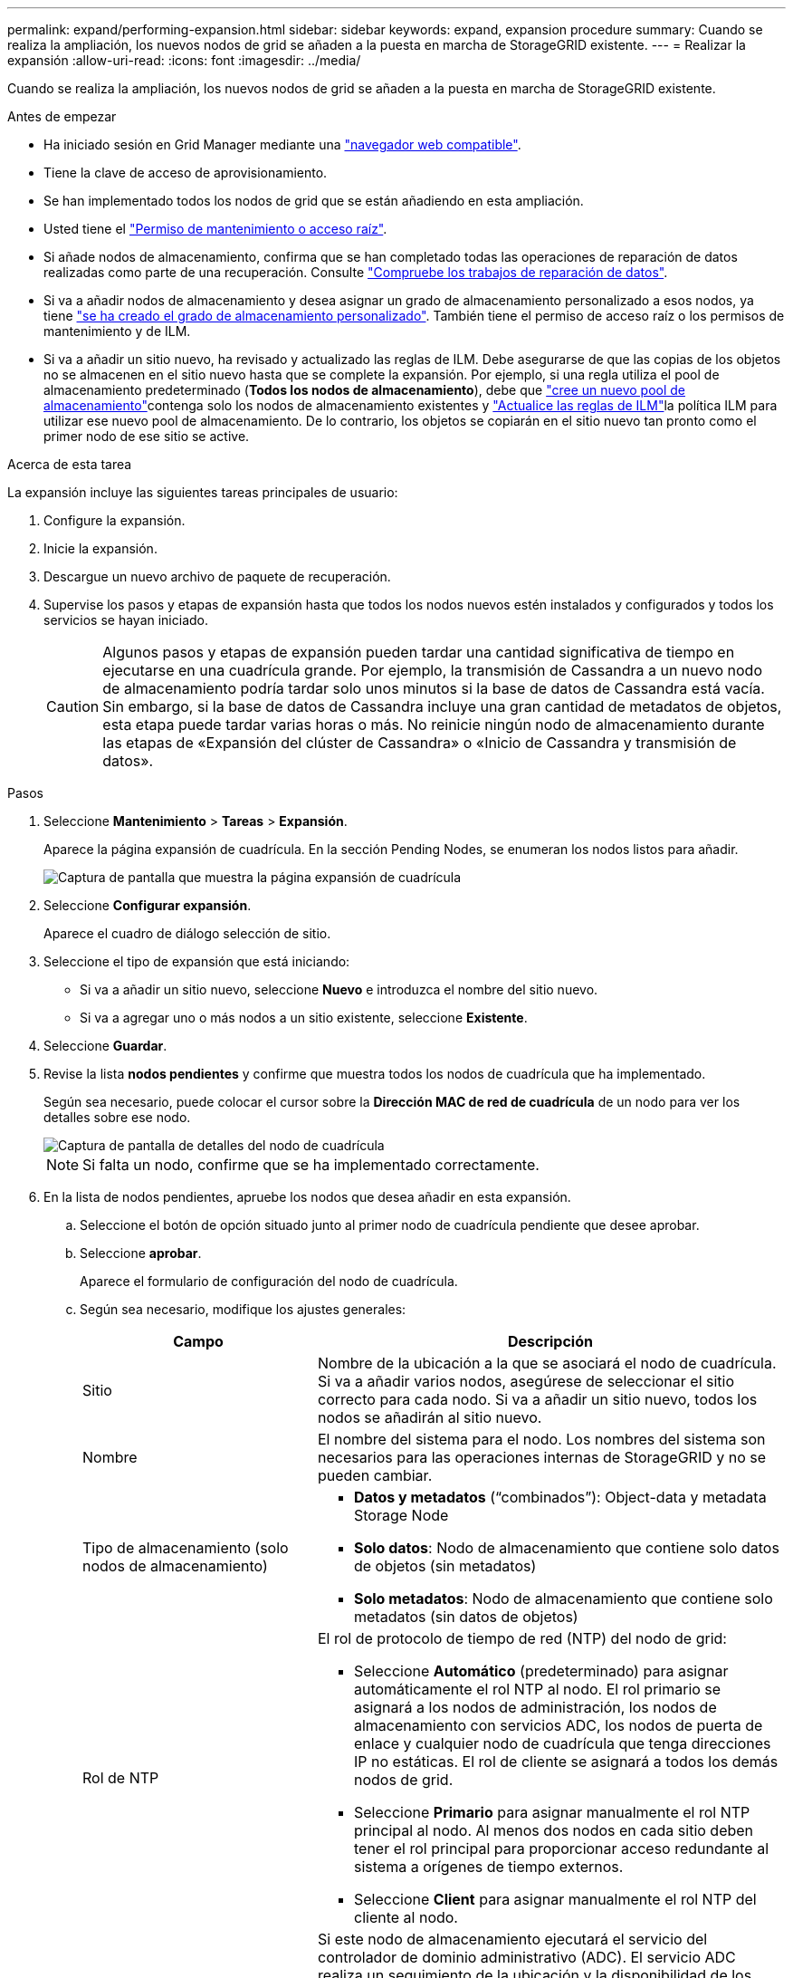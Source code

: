 ---
permalink: expand/performing-expansion.html 
sidebar: sidebar 
keywords: expand, expansion procedure 
summary: Cuando se realiza la ampliación, los nuevos nodos de grid se añaden a la puesta en marcha de StorageGRID existente. 
---
= Realizar la expansión
:allow-uri-read: 
:icons: font
:imagesdir: ../media/


[role="lead"]
Cuando se realiza la ampliación, los nuevos nodos de grid se añaden a la puesta en marcha de StorageGRID existente.

.Antes de empezar
* Ha iniciado sesión en Grid Manager mediante una link:../admin/web-browser-requirements.html["navegador web compatible"].
* Tiene la clave de acceso de aprovisionamiento.
* Se han implementado todos los nodos de grid que se están añadiendo en esta ampliación.
* Usted tiene el link:../admin/admin-group-permissions.html["Permiso de mantenimiento o acceso raíz"].
* Si añade nodos de almacenamiento, confirma que se han completado todas las operaciones de reparación de datos realizadas como parte de una recuperación. Consulte link:../maintain/checking-data-repair-jobs.html["Compruebe los trabajos de reparación de datos"].
* Si va a añadir nodos de almacenamiento y desea asignar un grado de almacenamiento personalizado a esos nodos, ya tiene link:../ilm/creating-and-assigning-storage-grades.html["se ha creado el grado de almacenamiento personalizado"]. También tiene el permiso de acceso raíz o los permisos de mantenimiento y de ILM.
* Si va a añadir un sitio nuevo, ha revisado y actualizado las reglas de ILM. Debe asegurarse de que las copias de los objetos no se almacenen en el sitio nuevo hasta que se complete la expansión. Por ejemplo, si una regla utiliza el pool de almacenamiento predeterminado (*Todos los nodos de almacenamiento*), debe que link:../ilm/creating-storage-pool.html["cree un nuevo pool de almacenamiento"]contenga solo los nodos de almacenamiento existentes y link:../ilm/working-with-ilm-rules-and-ilm-policies.html["Actualice las reglas de ILM"]la política ILM para utilizar ese nuevo pool de almacenamiento. De lo contrario, los objetos se copiarán en el sitio nuevo tan pronto como el primer nodo de ese sitio se active.


.Acerca de esta tarea
La expansión incluye las siguientes tareas principales de usuario:

. Configure la expansión.
. Inicie la expansión.
. Descargue un nuevo archivo de paquete de recuperación.
. Supervise los pasos y etapas de expansión hasta que todos los nodos nuevos estén instalados y configurados y todos los servicios se hayan iniciado.
+

CAUTION: Algunos pasos y etapas de expansión pueden tardar una cantidad significativa de tiempo en ejecutarse en una cuadrícula grande. Por ejemplo, la transmisión de Cassandra a un nuevo nodo de almacenamiento podría tardar solo unos minutos si la base de datos de Cassandra está vacía. Sin embargo, si la base de datos de Cassandra incluye una gran cantidad de metadatos de objetos, esta etapa puede tardar varias horas o más. No reinicie ningún nodo de almacenamiento durante las etapas de «Expansión del clúster de Cassandra» o «Inicio de Cassandra y transmisión de datos».



.Pasos
. Seleccione *Mantenimiento* > *Tareas* > *Expansión*.
+
Aparece la página expansión de cuadrícula. En la sección Pending Nodes, se enumeran los nodos listos para añadir.

+
image::../media/grid_expansion_page.png[Captura de pantalla que muestra la página expansión de cuadrícula]

. Seleccione *Configurar expansión*.
+
Aparece el cuadro de diálogo selección de sitio.

. Seleccione el tipo de expansión que está iniciando:
+
** Si va a añadir un sitio nuevo, seleccione *Nuevo* e introduzca el nombre del sitio nuevo.
** Si va a agregar uno o más nodos a un sitio existente, seleccione *Existente*.


. Seleccione *Guardar*.
. Revise la lista *nodos pendientes* y confirme que muestra todos los nodos de cuadrícula que ha implementado.
+
Según sea necesario, puede colocar el cursor sobre la *Dirección MAC de red de cuadrícula* de un nodo para ver los detalles sobre ese nodo.

+
image::../media/grid_node_details.png[Captura de pantalla de detalles del nodo de cuadrícula]

+

NOTE: Si falta un nodo, confirme que se ha implementado correctamente.

. En la lista de nodos pendientes, apruebe los nodos que desea añadir en esta expansión.
+
.. Seleccione el botón de opción situado junto al primer nodo de cuadrícula pendiente que desee aprobar.
.. Seleccione *aprobar*.
+
Aparece el formulario de configuración del nodo de cuadrícula.

.. Según sea necesario, modifique los ajustes generales:
+
[cols="1a,2a"]
|===
| Campo | Descripción 


 a| 
Sitio
 a| 
Nombre de la ubicación a la que se asociará el nodo de cuadrícula. Si va a añadir varios nodos, asegúrese de seleccionar el sitio correcto para cada nodo. Si va a añadir un sitio nuevo, todos los nodos se añadirán al sitio nuevo.



 a| 
Nombre
 a| 
El nombre del sistema para el nodo. Los nombres del sistema son necesarios para las operaciones internas de StorageGRID y no se pueden cambiar.



 a| 
Tipo de almacenamiento (solo nodos de almacenamiento)
 a| 
*** *Datos y metadatos* (“combinados”): Object-data y metadata Storage Node
*** *Solo datos*: Nodo de almacenamiento que contiene solo datos de objetos (sin metadatos)
*** *Solo metadatos*: Nodo de almacenamiento que contiene solo metadatos (sin datos de objetos)




 a| 
Rol de NTP
 a| 
El rol de protocolo de tiempo de red (NTP) del nodo de grid:

*** Seleccione *Automático* (predeterminado) para asignar automáticamente el rol NTP al nodo. El rol primario se asignará a los nodos de administración, los nodos de almacenamiento con servicios ADC, los nodos de puerta de enlace y cualquier nodo de cuadrícula que tenga direcciones IP no estáticas. El rol de cliente se asignará a todos los demás nodos de grid.
*** Seleccione *Primario* para asignar manualmente el rol NTP principal al nodo. Al menos dos nodos en cada sitio deben tener el rol principal para proporcionar acceso redundante al sistema a orígenes de tiempo externos.
*** Seleccione *Client* para asignar manualmente el rol NTP del cliente al nodo.




 a| 
Servicio ADC (nodos de almacenamiento combinados o solo metadatos)
 a| 
Si este nodo de almacenamiento ejecutará el servicio del controlador de dominio administrativo (ADC).  El servicio ADC realiza un seguimiento de la ubicación y la disponibilidad de los servicios de la red.  Al menos tres nodos de almacenamiento en cada sitio deben incluir el servicio ADC.

*** Seleccione *Sí* si el nodo de almacenamiento que está reemplazando incluye el servicio ADC.  Dado que no es posible desmantelar un nodo de almacenamiento si quedan muy pocos servicios ADC, esta configuración garantiza que haya un nuevo servicio ADC disponible antes de que se elimine el servicio anterior.
*** Puedelink:../maintain/move-adc-service.html["mover el servicio ADC a otro nodo de almacenamiento en el mismo sitio"] para garantizar que se cumpla el quórum del servicio ADC.
*** Seleccione *Automático* para que el sistema determine si este nodo requiere el servicio ADC.


Aprenda sobre el link:../maintain/understanding-adc-service-quorum.html["Quórum ADC"].



 a| 
Grado de almacenamiento (nodos de almacenamiento combinados o solo de datos)
 a| 
Utilice el grado de almacenamiento *default*, o seleccione el grado de almacenamiento personalizado que desea asignar a este nuevo nodo.

Los pools de almacenamiento usan los grados de almacenamiento ILM, por lo que su selección puede afectar a los objetos que se colocarán en el nodo de almacenamiento.

|===
.. Según sea necesario, modifique los ajustes de Grid Network, Admin Network y Client Network.
+
*** *Dirección IPv4 (CIDR)*: Dirección de red CIDR para la interfaz de red. Por ejemplo: 172.16.10.100/24
+

NOTE: Si descubre que los nodos tienen direcciones IP duplicadas en la red de grid mientras aprueba nodos, debe cancelar la expansión, volver a desplegar las máquinas virtuales o los dispositivos con una IP no duplicada y reiniciar la expansión.

*** *Gateway*: La puerta de enlace predeterminada del nodo de red. Por ejemplo: 172.16.10.1
*** *Subredes (CIDR)*: Una o varias subredes para la Red de administración.


.. Seleccione *Guardar*.
+
El nodo de grid aprobado se mueve a la lista de nodos aprobados.

+
*** Para modificar las propiedades de un nodo de cuadrícula aprobado, seleccione su botón de opción y seleccione *Editar*.
*** Para volver a mover un nodo de cuadrícula aprobado a la lista nodos pendientes, seleccione el botón de opción correspondiente y seleccione *Restablecer*.
*** Para quitar de forma permanente un nodo de grid aprobado, apague el nodo. A continuación, seleccione el botón de radio y seleccione *Quitar*.


.. Repita estos pasos para cada nodo de cuadrícula pendiente que desee aprobar.
+

NOTE: Si es posible, debe aprobar todas las notas de cuadrícula pendientes y realizar una sola expansión. Se necesitará más tiempo si realiza varias expansiones pequeñas.



. Cuando haya aprobado todos los nodos de cuadrícula, introduzca la *frase de paso de aprovisionamiento* y seleccione *expandir*.
+
Después de unos minutos, esta página se actualiza para mostrar el estado del procedimiento de expansión. Cuando las tareas que afectan a los nodos de cuadrícula individuales están en curso, la sección Estado de Nodo de Grid muestra el estado actual de cada nodo de cuadrícula.

+

NOTE: Durante el paso de instalación de nodos de grid para un dispositivo nuevo, el instalador de dispositivos StorageGRID muestra la instalación pasando de la fase 3 a la fase 4, Finalizar la instalación. Cuando finaliza la fase 4, se reinicia la controladora.

+

NOTE: Una expansión de sitio incluye una tarea adicional para configurar Cassandra para el nuevo sitio.

. Tan pronto como aparezca el enlace *Descargar paquete de recuperación*, descargue el archivo del paquete de recuperación.
+
Debe descargar una copia actualizada del archivo del paquete de recuperación lo antes posible después de realizar cambios en la topología de la red en el sistema StorageGRID .  El archivo del paquete de recuperación le permite restaurar el sistema si ocurre una falla.

+
.. Seleccione el enlace de descarga.
.. Introduzca la frase de acceso de aprovisionamiento y seleccione *Iniciar descarga*.
.. Cuando finalice la descarga, abra el `.zip` archivo y confirme que puede acceder al contenido, incluido el `Passwords.txt` archivo.
.. Copie el archivo del paquete de recuperación descargado(`.zip` ) a dos lugares seguros, protegidos y separados.
+

CAUTION: El archivo del paquete de recuperación debe estar protegido porque contiene claves de cifrado y contraseñas que se pueden utilizar para obtener datos del sistema StorageGRID .



. Si agrega nodos de almacenamiento a un sitio existente o agrega un sitio, supervise las etapas de Cassandra, que se producen cuando se inician los servicios en los nuevos nodos de grid.
+

CAUTION: No reinicie ningún nodo de almacenamiento durante las etapas de «Expansión del clúster de Cassandra» o «Inicio de Cassandra y transmisión de datos». Estas fases pueden tardar varias horas en completarse para cada nodo de almacenamiento nuevo, especialmente si los nodos de almacenamiento existentes contienen una gran cantidad de metadatos de objetos.

+
[role="tabbed-block"]
====
.Añadir nodos de almacenamiento
--
Si va a añadir nodos de almacenamiento a un sitio existente, revise el porcentaje que se muestra en el mensaje de estado Iniciar Cassandra y transmisión de datos.

Este porcentaje calcula lo completo que es la operación de retransmisión de Cassandra, que se basa en la cantidad total de datos de Cassandra disponibles y en la cantidad que ya se ha escrito en el nodo nuevo.

--
.Agregando sitio
--
Si va a agregar un nuevo sitio, utilice `nodetool status` para supervisar el progreso de la transmisión de Cassandra y para ver cuántos metadatos se han copiado en el nuevo sitio durante la etapa de “Expandir el clúster de Cassandra”. La carga total de datos en el nuevo sitio debe estar dentro de aproximadamente el 20% del total de un sitio actual.

--
====
. Continúe supervisando la expansión hasta que se hayan completado todas las tareas y vuelva a aparecer el botón *Configurar expansión*.


.Después de terminar
En función de los tipos de nodos de cuadrícula que haya agregado, realice pasos adicionales de integración y configuración. Consulte link:configuring-expanded-storagegrid-system.html["Pasos de configuración tras la ampliación"].
